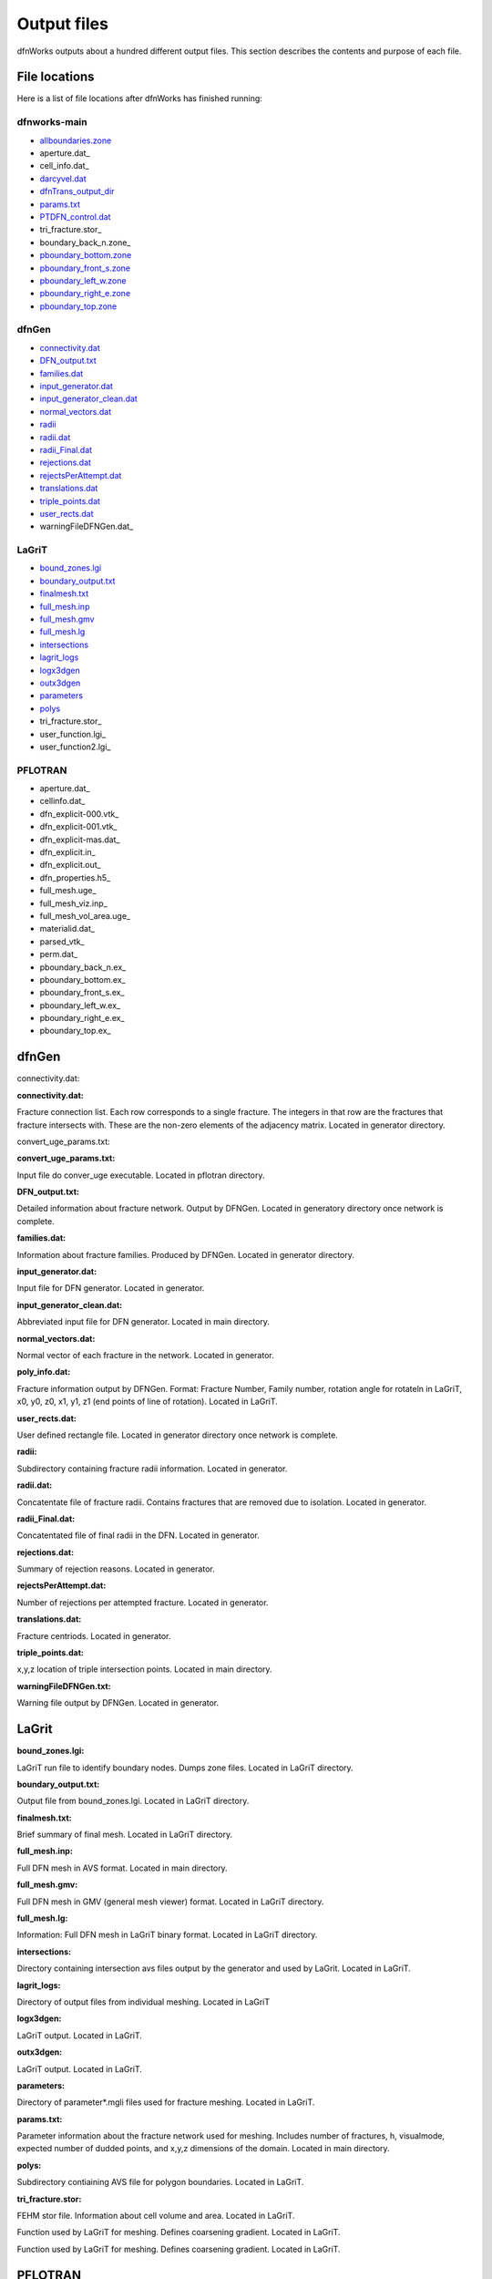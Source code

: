 .. _output-chapter_

Output files
=============

dfnWorks outputs about a hundred different output files. This section describes the contents and purpose of each file.


File locations
----------------

Here is a list of file locations after dfnWorks has finished running:

dfnworks-main
^^^^^^^^^^^^^^

- allboundaries.zone_
- aperture.dat_
- cell_info.dat_
- darcyvel.dat_
- dfnTrans_output_dir_
- params.txt_
- PTDFN_control.dat_
- tri_fracture.stor_
- boundary_back_n.zone_
- pboundary_bottom.zone_
- pboundary_front_s.zone_
- pboundary_left_w.zone_
- pboundary_right_e.zone_
- pboundary_top.zone_


dfnGen
^^^^^^^

- connectivity.dat_
- DFN_output.txt_
- families.dat_
- input_generator.dat_
- input_generator_clean.dat_
- normal_vectors.dat_
- radii_
- radii.dat_
- radii_Final.dat_
- rejections.dat_
- rejectsPerAttempt.dat_
- translations.dat_
- triple_points.dat_
- user_rects.dat_
- warningFileDFNGen.dat_

LaGriT
^^^^^^^^

- bound_zones.lgi_
- boundary_output.txt_
- finalmesh.txt_
- full_mesh.inp_
- full_mesh.gmv_
- full_mesh.lg_
- intersections_
- lagrit_logs_
- logx3dgen_
- outx3dgen_
- parameters_
- polys_
- tri_fracture.stor_
- user_function.lgi_
- user_function2.lgi_

PFLOTRAN
^^^^^^^^^

- aperture.dat_
- cellinfo.dat_
- dfn_explicit-000.vtk_
- dfn_explicit-001.vtk_
- dfn_explicit-mas.dat_
- dfn_explicit.in_
- dfn_explicit.out_
- dfn_properties.h5_
- full_mesh.uge_
- full_mesh_viz.inp_
- full_mesh_vol_area.uge_
- materialid.dat_
- parsed_vtk_
- perm.dat_
- pboundary_back_n.ex_
- pboundary_bottom.ex_
- pboundary_front_s.ex_
- pboundary_left_w.ex_
- pboundary_right_e.ex_
- pboundary_top.ex_


dfnGen 
--------

connectivity.dat:

**connectivity.dat:**

.. _connectivity.dat:

Fracture connection list. Each row corresponds to a single fracture. The integers in that row are the fractures that fracture intersects with. These are the non-zero elements of the adjacency matrix. Located in generator directory.  

convert_uge_params.txt:

**convert_uge_params.txt:**

.. _convert_uge_params.txt:

Input file do conver_uge executable. Located in pflotran directory. 


**DFN_output.txt:**

.. _DFN_output.txt:

Detailed information about fracture network. Output by DFNGen.  Located in generatory directory once network is complete. 

**families.dat:**

.. _families.dat:
Information about fracture families. Produced by DFNGen. Located in generator directory. 

**input_generator.dat:**

.. _input_generator.dat:
Input file for DFN generator. Located in generator.

**input_generator_clean.dat:**

.. _input_generator_clean.dat:
Abbreviated input file for DFN generator. Located in main directory.

**normal_vectors.dat:**

.. _normal_vectors.dat:
Normal vector of each fracture in the network. Located in generator. 

**poly_info.dat:**

.. _poly_info.dat:
Fracture information output by DFNGen. Format: Fracture Number, Family number, rotation angle for rotateln in LaGriT, x0, y0, z0, x1, y1, z1 (end points of line of rotation). Located in LaGriT. 

**user_rects.dat:**

.. _user_rects.dat:
User defined rectangle file. Located in generator directory once network is complete. 


**radii:**

.. _radii:
Subdirectory containing fracture radii information. Located in generator.


**radii.dat:**

.. _radii.dat:
Concatentate file of fracture radii. Contains fractures that are removed due to isolation.  Located in generator.


**radii_Final.dat:**

.. _radii_Final.dat:
Concatentated file of final radii in the DFN. Located in generator.


**rejections.dat:**

.. _rejections.dat:
Summary of rejection reasons. Located in generator.


**rejectsPerAttempt.dat:**

.. _rejectsPerAttempt.dat:
Number of rejections per attempted fracture. Located in generator.


**translations.dat:**

.. _translations.dat:
Fracture centriods. Located in generator.


**triple_points.dat:**

.. _triple_points.dat:
x,y,z location of triple intersection points. Located in main directory.


**warningFileDFNGen.txt:**

.. _warningFileDFNGen.txt:
Warning file output by DFNGen. Located in generator. 

LaGrit 
---------

**bound_zones.lgi:**

.. _bound_zones.lgi:
LaGriT run file to identify boundary nodes. Dumps zone files. Located in LaGriT directory.

**boundary_output.txt:**

.. _boundary_output.txt:
Output file from bound_zones.lgi. Located in LaGriT directory. 

**finalmesh.txt:**

.. _finalmesh.txt:
Brief summary of final mesh. Located in LaGriT directory. 

**full_mesh.inp:**

.. _full_mesh.inp:
Full DFN mesh in AVS format. Located in main directory.

**full_mesh.gmv:**

.. _full_mesh.gmv:
Full DFN mesh in GMV (general mesh viewer) format. Located in LaGriT directory.

**full_mesh.lg:**

.. _full_mesh.lg:
Information: Full DFN mesh in LaGriT binary format. Located in LaGriT directory. 

**intersections:**

.. _intersections:
Directory containing intersection avs files output by the generator and used by LaGrit. Located in LaGriT. 

**lagrit_logs:**

.. _lagrit_logs:
Directory of output files from individual meshing. Located in LaGriT

**logx3dgen:**

.. _logx3dgen:
LaGriT output. Located in LaGriT. 

**outx3dgen:**

.. _outx3dgen:
LaGriT output. Located in LaGriT.

**parameters:**

.. _parameters:
Directory of parameter*.mgli files used for fracture meshing. Located in LaGriT. 

**params.txt:**

.. _params.txt:
Parameter information about the fracture network used for meshing. Includes number of fractures, h, visualmode, expected number of dudded points, and x,y,z dimensions of the domain. Located in main directory.

**polys:**

.. _polys:
Subdirectory contiaining AVS file for polygon boundaries. Located in LaGriT.

**tri_fracture.stor:**

.. _tri_fracture.stor:
FEHM stor file. Information about cell volume and area. Located in LaGriT.

.. _user_function.lgi
Function used by LaGriT for meshing. Defines coarsening gradient. Located in LaGriT.

.. _user_function2.lgi
Function used by LaGriT for meshing. Defines coarsening gradient. Located in LaGriT.


PFLOTRAN 
----------

.. target_notes::
    
    .. _aperture.dat:
    Fracture based aperture value for the DFN. Used to rescale volumes in full_mesh_vol_area.uge. Located in main directory.

    .. _cellinfo.dat:
    Mesh information output by PFLOTRAN. Used by DFNTrans. Located in main directory. 

    .. _dfn_explicit-000.vtk
    VTK file of initial conditions of PFLOTRAN. Mesh is not included in this file. Located in pflotran directory.

    .. _dfn_explicit-001.vtk
    VTK file of steady-state solution of PFLOTRAN. Mesh is not included in this file. Located in pflotran directory.

    .. _dfn_explicit-mas.dat:
    pflotran information file. Located in pflotran directory. 

    .. _dfn_explicit.in:
    pflotran input file. Located in pflotran directory. 

    .. _dfn_explicit.out:
    pflotran output file. Located in pflotran directory. 

    .. _dfn_properties.h5:
    h5 file of fracture network properties, permeability, used by pflotran. Located in pflotran directory.

    .. _full_mesh.uge:
    Full DFN mesh in UGE format. NOTE volumes are not correct in this file. This file is processed by convert_uge to create full_mesh_vol_area.uge, which has the correct volumes. Located in PFLOTRAN directory. 


    .. _full_mesh_viz.inp:
    Full DFN mesh with limited attributes in AVS format. Located in LaGriT directory.  

    .. _full_mesh_vol_area.uge:
    Full DFN in uge format. Volumes and areas have been corrected. Used by PFLOTRAN. Located in main directory. 

    .. _materialid.dat:
    Material ID (Fracture Number) for every node in the mesh. Used by lagrit2pflotran. Located in main directory.

    .. _parsed_vtk:
    Directory of pflotran results. Located in main directory.

    .. _perm.dat:
    Fracture permeabilities in FEHM format. Each fracture is listed as a zone, starting index at 7. Located in main directory.

    .. _pboundary_back_n.ex:
    Boundary file for back of the domain used by PFLOTRAN. Located in pflotran directory. 

    .. _pboundary_bottom.ex:
    Boundary file for bottom of the domain used by PFLOTRAN. Located in pflotran directory. 

    .. _pboundary_front_s.ex:
    Boundary file for front of the domain used by PFLOTRAN. Located in pflotran directory. 

    .. _pboundary_left_w.ex:
    Boundary file for left side of the domain used by PFLOTRAN. Located in pflotran directory. 

    .. _pboundary_right_e.ex:
    Boundary file for right of the domain used by PFLOTRAN. Located in pflotran directory. 

    .. _pboundary_top.ex:
    Boundary file for top of the domain used by PFLOTRAN. Located in pflotran directory.  

dfnTrans 
-------------

**allboundaries.zone:**

.. _allboundaries.zone:
Concatenated file of all zone files. Used by DFNTrans. Located in main directory 

**darcyvel.dat:**

.. _darcyvel.dat:
Concatenated file of darcy velocities output by PFLOTRAN. Used by DFNTrans. Located in main directory.

**dfnTrans_output_dir:**

.. _dfnTrans_output_dir:
Outpur directory from DFNTrans. Particle travel times, trajectories, and reconstructed Velocities are in this directory. Located in main directory.

**PTDFN_control.dat:**

.. _PTDFN_control.dat:
Input file for DFNTrans. Located in main directory. 

**tri_fracture.stor:**

.. _tri_fracture.stor:
FEHM stor file. Information about cell volume and area. Used by DFNTrans. Located in main directory.

**pboundary_back_n.zone:**

.. _pboundary_back_n.zone:
Boundary zone file for the back of the domain. Used by DFNTrans. Located in the main diretory.


**pboundary_bottom.zone:**

.. _pboundary_bottom.zone:
Boundary zone file for the bottom of the domain. Used by DFNTrans. Located in the main diretory.

**pboundary_front_s.zone:**

.. _pboundary_front_s.zone:
Boundary zone file for the front of the domain. Used by DFNTrans. Located in the main diretory.


**pboundary_left_w.zone:**

.. _pboundary_left_w.zone:
Boundary zone file for the left side of the domain. Used by DFNTrans. Located in the main diretory.


**pboundary_right_e.zone:**

.. _pboundary_right_e.zone:
Boundary zone file for the bottom of the domain. Used by DFNTrans. Located in the main diretory.

**pboundary_top.zone:**

.. _pboundary_top.zone:
Boundary zone file for the top of the domain. Used by DFNTrans. Located in the main diretory.

